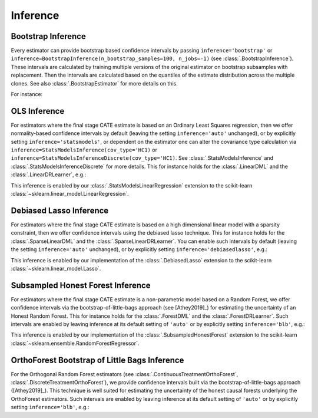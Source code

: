 =================
Inference
=================

\ 

Bootstrap Inference
====================

Every estimator can provide bootstrap based confidence intervals by passing ``inference='bootstrap'`` or
``inference=BootstrapInference(n_bootstrap_samples=100, n_jobs=-1)`` (see :class:`.BootstrapInference`).
These intervals are calculated by training multiple versions of the original estimator on bootstrap subsamples
with replacement. Then the intervals are calculated based on the quantiles of the estimate distribution
across the multiple clones. See also :class:`.BootstrapEstimator` for more details on this.

For instance:

.. testsetup::

    import numpy as np
    X = np.random.choice(np.arange(5), size=(100,3))
    Y = np.random.normal(size=(100,2))
    y = np.random.normal(size=(100,))
    T = T0 = T1 = np.random.choice(np.arange(3), size=(100,2))
    t = t0 = t1 = T[:,0]
    W = np.random.normal(size=(100,2))

.. testcode::

    from econml.dml import NonParamDML
    from sklearn.ensemble import RandomForestRegressor
    est = NonParamDML(model_y=RandomForestRegressor(n_estimators=10, min_samples_leaf=10),
                                model_t=RandomForestRegressor(n_estimators=10, min_samples_leaf=10),
                                model_final=RandomForestRegressor(n_estimators=10, min_samples_leaf=10))
    est.fit(y, t, X=X, W=W, inference='bootstrap')
    point = est.const_marginal_effect(X)
    lb, ub = est.const_marginal_effect_interval(X, alpha=0.05)



OLS Inference
====================

For estimators where the final stage CATE estimate is based on an Ordinary Least Squares regression, then we offer
normality-based confidence intervals by default (leaving the setting ``inference='auto'`` unchanged), or by
explicitly setting ``inference='statsmodels'``, or dependent on the estimator one can alter the covariance type calculation via
``inference=StatsModelsInference(cov_type='HC1)`` or ``inference=StatsModelsInferenceDiscrete(cov_type='HC1)``.
See :class:`.StatsModelsInference` and :class:`.StatsModelsInferenceDiscrete` for more details.
This for instance holds for the :class:`.LinearDML` and the :class:`.LinearDRLearner`, e.g.:

.. testcode::

    from econml.dml import LinearDML
    from sklearn.ensemble import RandomForestRegressor
    est = LinearDML(model_y=RandomForestRegressor(n_estimators=10, min_samples_leaf=10),
                                 model_t=RandomForestRegressor(n_estimators=10, min_samples_leaf=10))
    est.fit(y, t, X=X, W=W)
    point = est.const_marginal_effect(X)
    lb, ub = est.const_marginal_effect_interval(X, alpha=0.05)

.. testcode::

    from econml.drlearner import LinearDRLearner
    from sklearn.ensemble import RandomForestRegressor, RandomForestClassifier
    est = LinearDRLearner(model_regression=RandomForestRegressor(n_estimators=10, min_samples_leaf=10),
                          model_propensity=RandomForestClassifier(n_estimators=10, min_samples_leaf=10))
    est.fit(y, t, X=X, W=W)
    point = est.effect(X)
    lb, ub = est.effect_interval(X, alpha=0.05)

This inference is enabled by our :class:`.StatsModelsLinearRegression` extension to the scikit-learn 
:class:`~sklearn.linear_model.LinearRegression`.

Debiased Lasso Inference
=========================

For estimators where the final stage CATE estimate is based on a high dimensional linear model with a sparsity
constraint, then we offer confidence intervals using the debiased lasso technique. This for instance
holds for the :class:`.SparseLinearDML` and the :class:`.SparseLinearDRLearner`. You can enable such
intervals by default (leaving the setting ``inference='auto'`` unchanged), or by
explicitly setting ``inference='debiasedlasso'``, e.g.:

.. testcode::

    from econml.dml import SparseLinearDML
    from sklearn.ensemble import RandomForestRegressor
    est = SparseLinearDML(model_y=RandomForestRegressor(n_estimators=10, min_samples_leaf=10),
                                       model_t=RandomForestRegressor(n_estimators=10, min_samples_leaf=10))
    est.fit(y, t, X=X, W=W)
    point = est.const_marginal_effect(X)
    lb, ub = est.const_marginal_effect_interval(X, alpha=0.05)

.. testcode::

    from econml.drlearner import SparseLinearDRLearner
    from sklearn.ensemble import RandomForestRegressor, RandomForestClassifier
    est = SparseLinearDRLearner(model_regression=RandomForestRegressor(n_estimators=10, min_samples_leaf=10),
                                model_propensity=RandomForestClassifier(n_estimators=10, min_samples_leaf=10))
    est.fit(y, t, X=X, W=W)
    point = est.effect(X)
    lb, ub = est.effect_interval(X, alpha=0.05)


This inference is enabled by our implementation of the :class:`.DebiasedLasso` extension to the scikit-learn
:class:`~sklearn.linear_model.Lasso`.


Subsampled Honest Forest Inference
===================================

For estimators where the final stage CATE estimate is a non-parametric model based on a Random Forest, we offer
confidence intervals via the bootstrap-of-little-bags approach (see [Athey2019]_) for estimating the uncertainty of
an Honest Random Forest. This for instance holds for the :class:`.ForestDML`
and the :class:`.ForestDRLearner`. Such intervals are enabled by leaving inference at its default setting of ``'auto'``
or by explicitly setting ``inference='blb'``, e.g.:

.. testcode::

    from econml.dml import ForestDML
    from sklearn.ensemble import RandomForestRegressor
    est = ForestDML(model_y=RandomForestRegressor(n_estimators=10, min_samples_leaf=10),
                                 model_t=RandomForestRegressor(n_estimators=10, min_samples_leaf=10))
    est.fit(y, t, X=X, W=W)
    point = est.const_marginal_effect(X)
    lb, ub = est.const_marginal_effect_interval(X, alpha=0.05)

.. testcode::

    from econml.drlearner import ForestDRLearner
    from sklearn.ensemble import RandomForestRegressor, RandomForestClassifier
    est = ForestDRLearner(model_regression=RandomForestRegressor(n_estimators=10, min_samples_leaf=10),
                          model_propensity=RandomForestClassifier(n_estimators=10, min_samples_leaf=10))
    est.fit(y, t, X=X, W=W)
    point = est.effect(X)
    lb, ub = est.effect_interval(X, alpha=0.05)

This inference is enabled by our implementation of the :class:`.SubsampledHonestForest` extension to the scikit-learn
:class:`~sklearn.ensemble.RandomForestRegressor`.


OrthoForest Bootstrap of Little Bags Inference
==============================================

For the Orthogonal Random Forest estimators (see :class:`.ContinuousTreatmentOrthoForest`, :class:`.DiscreteTreatmentOrthoForest`), 
we provide confidence intervals built via the bootstrap-of-little-bags approach ([Athey2019]_). This technique is well suited for
estimating the uncertainty of the honest causal forests underlying the OrthoForest estimators. Such intervals are enabled by leaving 
inference at its default setting of ``'auto'`` or by explicitly setting ``inference='blb'``, e.g.:

.. testcode::

    from econml.ortho_forest import ContinuousTreatmentOrthoForest
    from econml.sklearn_extensions.linear_model import WeightedLasso
    est = ContinuousTreatmentOrthoForest(n_trees=10,
                                         min_leaf_size=3,
                                         model_T=WeightedLasso(alpha=0.01),
                                         model_Y=WeightedLasso(alpha=0.01))
    est.fit(y, t, X=X, W=W)
    point = est.const_marginal_effect(X)
    lb, ub = est.const_marginal_effect_interval(X, alpha=0.05)

.. todo::    
    * Subsampling
    * Doubly Robust Gradient Inference
